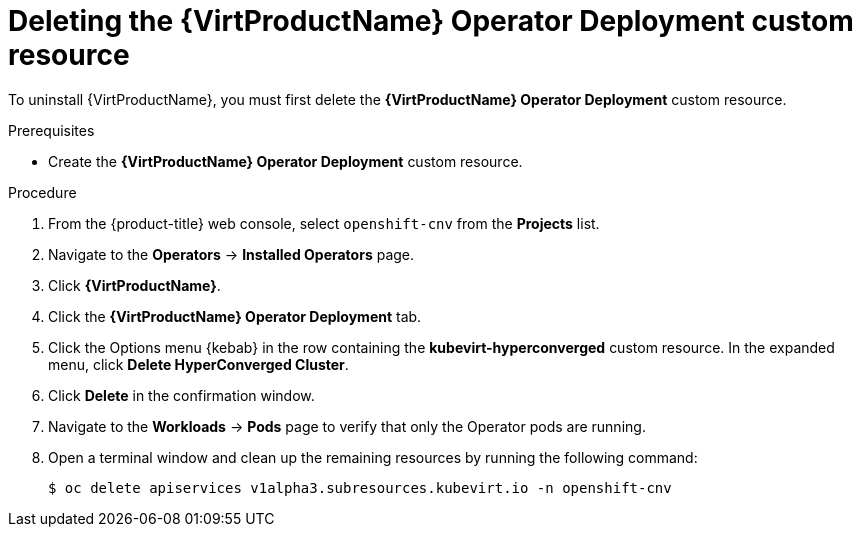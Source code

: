 // Module included in the following assemblies:
//
// * virt/install/uninstalling-virt-web.adoc

//This file contains UI elements and/or package names that need to be updated.

[id="virt-deleting-deployment-custom-resource_{context}"]
= Deleting the {VirtProductName} Operator Deployment custom resource

[role="_abstract"]
To uninstall {VirtProductName}, you must first delete the *{VirtProductName} Operator Deployment* custom resource.

.Prerequisites

* Create the *{VirtProductName} Operator Deployment* custom resource.

.Procedure

. From the {product-title} web console, select `openshift-cnv` from the *Projects* list.

. Navigate to the *Operators* -> *Installed Operators* page.

. Click *{VirtProductName}*.

. Click the *{VirtProductName} Operator Deployment* tab.

. Click the Options menu {kebab} in the row containing the *kubevirt-hyperconverged* custom resource. In the expanded menu, click *Delete HyperConverged Cluster*.

. Click *Delete* in the confirmation window.

. Navigate to the *Workloads* -> *Pods* page to verify that only the Operator pods are running.

. Open a terminal window and clean up the remaining resources by running the following command:
+
[source,terminal]
----
$ oc delete apiservices v1alpha3.subresources.kubevirt.io -n openshift-cnv
----
